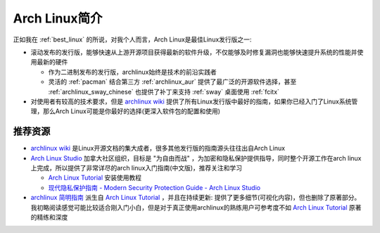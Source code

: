.. _intro_archlinux:

=========================
Arch Linux简介
=========================

正如我在 :ref:`best_linux` 的所说，对我个人而言，Arch Linux是最佳Linux发行版之一:

- 滚动发布的发行版，能够快速从上游开源项目获得最新的软件升级，不仅能够及时修复漏洞也能够快速提升系统的性能并使用最新的硬件

  - 作为二进制发布的发行版，archlinux始终是技术的前沿实践者
  - 灵活的 :ref:`pacman` 结合第三方 :ref:`archlinux_aur` 提供了最广泛的开源软件选择，甚至 :ref:`archlinux_sway_chinese` 也提供了补丁来支持 :ref:`sway` 桌面使用 :ref:`fcitx`  

- 对使用者有较高的技术要求，但是 `archlinux wiki <https://wiki.archlinux.org/>`_ 提供了所有Linux发行版中最好的指南，如果你已经入门了Linux系统管理，那么Arch Linux可能是你最好的选择(更深入软件包的配置和使用)

推荐资源
==========

- `archlinux wiki <https://wiki.archlinux.org/>`_ 是Linux开源文档的集大成者，很多其他发行版的指南源头往往出自Arch Linux
- `Arch Linux Studio <https://archlinuxstudio.github.io/>`_ 加拿大社区组织，目标是 "为自由而战" ，为加密和隐私保护提供指导，同时整个开源工作在arch linux上完成，所以提供了非常详尽的arch linux入门指南(中文版)，推荐关注和学习

  - `Arch Linux Tutorial <https://archlinuxstudio.github.io/ArchLinuxTutorial/#/>`_ 安装使用教程
  - `现代隐私保护指南 - Modern Security Protection Guide - Arch Linux Studio <https://archlinuxstudio.github.io/ModernSecurityProtectionGuide/#/>`_

- `archlinux 简明指南 <https://arch.icekylin.online/>`_ 派生自 `Arch Linux Tutorial <https://archlinuxstudio.github.io/ArchLinuxTutorial/#/>`_ ，并且在持续更新: 提供了更多细节(可视化内容)，但也删除了原著部分。我初略阅读感觉可能比较适合刚入门小白，但是对于真正使用archlinux的熟练用户可参考度不如 `Arch Linux Tutorial <https://archlinuxstudio.github.io/ArchLinuxTutorial/#/>`_ 原著的精练和深度
